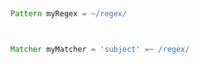 * 




#+BEGIN_SRC groovy

Pattern myRegex = ~/regex/



Matcher myMatcher = 'subject' =~ /regex/




#+END_SRC
